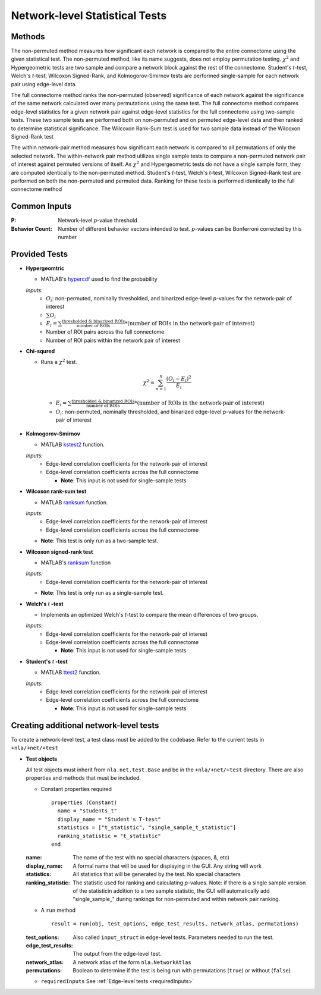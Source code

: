 Network-level Statistical Tests
======================================

Methods
--------------------------

The non-permuted method measures how significant each network is compared to the entire connectome using
the given statistical test. The non-permuted method, like its name suggests, does not employ permutation testing. 
:math:`\chi^2`  and Hypergeometric tests are two sample and compare a network block against the rest of the connectome. 
Student's *t*-test, Welch's *t*-test, Wilcoxon Signed-Rank, and Kolmogorov-Smirnov tests are performed single-sample for each network pair using edge-level data.

The full connectome method ranks the non-permuted (observed) significance of each network against the
significance of the same network calculated over many permutations using the same test. The full connectome method compares edge-level statistics 
for a given network pair against edge-level statistics for the full connectome using two-sample tests. 
These two sample tests are performed both on non-permuted and on permuted edge-level data and then ranked to determine statistical significance. 
The Wilcoxon Rank-Sum test is used for two sample data instead of the Wilcoxon Signed-Rank test

The within network-pair method measures how significant each network is compared to all permutations of
only the selected network. The within-network pair method utilizes single sample tests to compare a non-permuted network pair of interest against permuted versions of itself. 
As :math:`\chi^2`  and Hypergeometric tests do not have a single sample form, they are computed identically to the non-permuted method. Student's *t*-test, Welch's *t*-test, 
Wilcoxon Signed-Rank test are performed on both the non-permuted and permuted data. Ranking for these tests is performed identically to the full connectome method

Common Inputs
------------------------

:P: Network-level *p*-value threshold
:Behavior Count: Number of different behavior vectors intended to test. *p*-values can be Bonferroni corrected by this number

Provided Tests
---------------------------

* **Hypergeomtric**

  * MATLAB's `hypercdf <https://www.mathworks.com/help/stats/hygecdf.html>`_ used to find the probability

  *Inputs:*
    * :math:`O_i`: non-permuted, nominally thresholded, and binarized edge-level *p*-values for the network-pair of interest
    * :math:`\sum_{}O_i`
    * :math:`\textstyle E_i = \sum_{}\frac{\text{thresholded & binarized ROIs}}{\text{number of ROIs}} \scriptstyle * (\text{number of ROIs in the network-pair of interest})`
    * Number of ROI pairs across the full connectome
    * Number of ROI pairs within the network pair of interest
  
* **Chi-squred**

  * Runs a :math:`\chi^2`  test. 

  .. math:: 
    
    \chi^2 = \sum_{n=1}^n \frac{(O_i - E_i)^2}{E_i}
    
  ..
    
    * :math:`\textstyle E_i = \sum_{}\frac{\text{thresholded & binarized ROIs}}{\text{number of ROIs}} \scriptstyle * (\text{number of ROIs in the network-pair of interest})`
    * :math:`O_i`: non-permuted, nominally thresholded, and binarized edge-level *p*-values for the network-pair of interest

* **Kolmogorov-Smirnov**
  
  * MATLAB `kstest2 <https://www.mathworks.com/help/stats/kstest2.html>`_ function.
  
  *Inputs:*
    * Edge-level correlation coefficients for the network-pair of interest
    * Edge-level correlation coefficients across the full connectome
      
      * **Note**: This input is not used for single-sample tests

* **Wilcoxon rank-sum test**
  
  * MATLAB `ranksum <https://www.mathworks.com/help/stats/ranksum.html>`_ function.

  *Inputs:*
    * Edge-level correlation coefficients for the network-pair of interest
    * Edge-level correlation coefficients across the full connectome
      
  * **Note**: This test is only run as a two-sample test.
  
* **Wilcoxon signed-rank test**

  * MATLAB's `ranksum <https://www.mathworks.com/help/stats/ranksum.html>`_ function

  *Inputs:*
    * Edge-level correlation coefficients for the network-pair of interest
      
  * **Note**: This test is only run as a single-sample test.
  
* **Welch's** *t* **-test**
  
  * Implements an optimized Welch's *t*-test to compare the mean differences of two groups.

  *Inputs:*
    * Edge-level correlation coefficients for the network-pair of interest
    * Edge-level correlation coefficients across the full connectome
      
      * **Note**: This input is not used for single-sample tests

* **Student's** *t* **-test**
  
  * MATLAB `ttest2 <https://www.mathworks.com/help/stats/ttest2.html>`_ function.

  *Inputs:*
    * Edge-level correlation coefficients for the network-pair of interest
    * Edge-level correlation coefficients across the full connectome
      
      * **Note**: This input is not used for single-sample tests

Creating additional network-level tests
-----------------------------------------------------

To create a network-level test, a test class must be added to the codebase. Refer to the current tests in ``+nla/+net/+test``

* **Test objects**
  
  All test objects must inherit from ``nla.net.test.Base`` and be in the ``+nla/+net/+test`` directory. There are also properties and methods
  that must be included.

  * Constant properties required
    ::
    
      properties (Constant)
        name = "students_t"
        display_name = "Student's T-test"
        statistics = ["t_statistic", "single_sample_t_statistic"]
        ranking_statistic = "t_statistic"
      end

  
  :name: The name of the test with no special characters (spaces, &, etc)
  :display_name: A formal name that will be used for displaying in the GUI. Any string will work
  :statistics: All statistics that will be generated by the test. No special characters
  :ranking_statistic: The statistic used for ranking and calculating *p*-values. Note: if there is a single sample version of the statisticin addition to a two sample statistic, the GUI will automatically add "single_sample\_" during rankings for non-permuted and within network pair ranking.

  * A ``run`` method
  
    ::

      result = run(obj, test_options, edge_test_results, network_atlas, permutations)


  :test_options: Also called ``input_struct`` in edge-level tests. Parameters needed to run the test.
  :edge_test_results: The output from the edge-level test.
  :network_atlas: A network atlas of the form ``nla.NetworkAtlas``
  :permutations: Boolean to determine if the test is being run with permutations (``true``) or without (``false``)

  * ``requiredInputs`` See :ref:`Edge-level tests <requiredInputs>`
